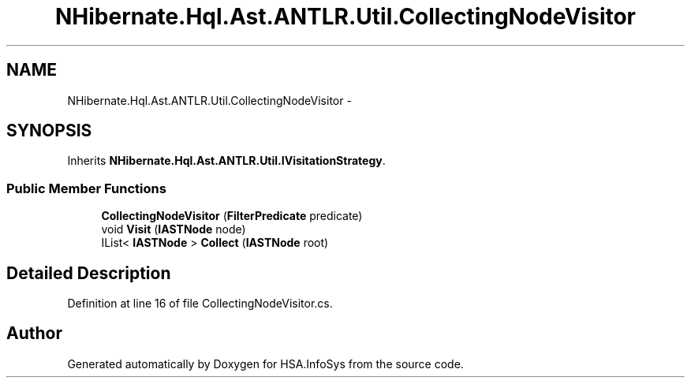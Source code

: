 .TH "NHibernate.Hql.Ast.ANTLR.Util.CollectingNodeVisitor" 3 "Fri Jul 5 2013" "Version 1.0" "HSA.InfoSys" \" -*- nroff -*-
.ad l
.nh
.SH NAME
NHibernate.Hql.Ast.ANTLR.Util.CollectingNodeVisitor \- 
.SH SYNOPSIS
.br
.PP
.PP
Inherits \fBNHibernate\&.Hql\&.Ast\&.ANTLR\&.Util\&.IVisitationStrategy\fP\&.
.SS "Public Member Functions"

.in +1c
.ti -1c
.RI "\fBCollectingNodeVisitor\fP (\fBFilterPredicate\fP predicate)"
.br
.ti -1c
.RI "void \fBVisit\fP (\fBIASTNode\fP node)"
.br
.ti -1c
.RI "IList< \fBIASTNode\fP > \fBCollect\fP (\fBIASTNode\fP root)"
.br
.in -1c
.SH "Detailed Description"
.PP 
Definition at line 16 of file CollectingNodeVisitor\&.cs\&.

.SH "Author"
.PP 
Generated automatically by Doxygen for HSA\&.InfoSys from the source code\&.
